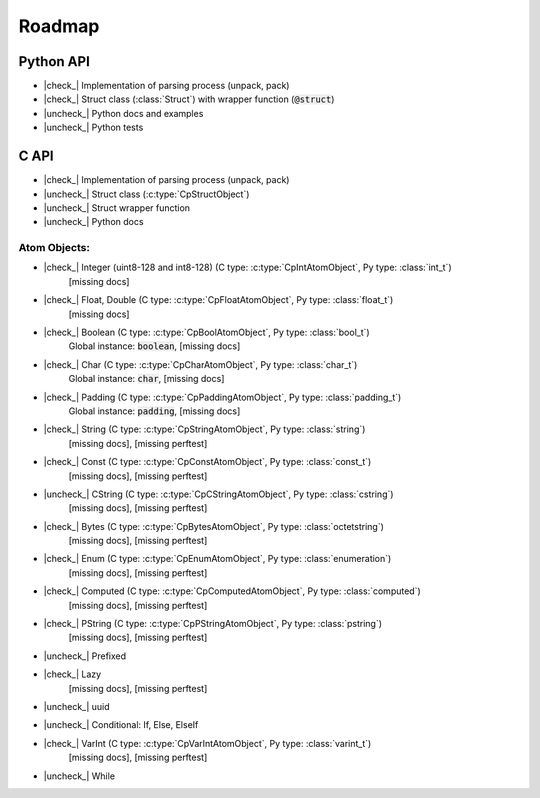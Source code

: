 .. _dev-roadmap:

********
Roadmap
********

.. |check_| raw:: html

    <input checked=""  disabled="" type="checkbox">

.. |uncheck_| raw:: html

    <input disabled="" type="checkbox">

.. role:: text-danger

.. role:: text-warning

Python API
----------

- |check_| Implementation of parsing process (unpack, pack)
- |check_| Struct class (:class:`Struct`) with wrapper function (:code:`@struct`)
- |uncheck_| Python docs and examples
- |uncheck_| Python tests

C API
-----

- |check_| Implementation of parsing process (unpack, pack)
- |uncheck_| Struct class (:c:type:`CpStructObject`)
- |uncheck_| Struct wrapper function
- |uncheck_| Python docs

Atom Objects:
^^^^^^^^^^^^^

- |check_| Integer (uint8-128 and int8-128) (C type: :c:type:`CpIntAtomObject`, Py type: :class:`int_t`)
    [:text-danger:`missing docs`]

- |check_| Float, Double (C type: :c:type:`CpFloatAtomObject`, Py type: :class:`float_t`)
    [:text-danger:`missing docs`]

- |check_| Boolean (C type: :c:type:`CpBoolAtomObject`, Py type: :class:`bool_t`)
    Global instance: :code:`boolean`,
    [:text-danger:`missing docs`]

- |check_| Char (C type: :c:type:`CpCharAtomObject`, Py type: :class:`char_t`)
    Global instance: :code:`char`,
    [:text-danger:`missing docs`]

- |check_| Padding (C type: :c:type:`CpPaddingAtomObject`, Py type: :class:`padding_t`)
    Global instance: :code:`padding`,
    [:text-danger:`missing docs`]

- |check_| String (C type: :c:type:`CpStringAtomObject`, Py type: :class:`string`)
    [:text-danger:`missing docs`],
    [:text-warning:`missing perftest`]

- |check_| Const (C type: :c:type:`CpConstAtomObject`, Py type: :class:`const_t`)
    [:text-danger:`missing docs`],
    [:text-warning:`missing perftest`]

- |uncheck_| CString (C type: :c:type:`CpCStringAtomObject`, Py type: :class:`cstring`)
    [:text-danger:`missing docs`],
    [:text-warning:`missing perftest`]

- |check_| Bytes (C type: :c:type:`CpBytesAtomObject`, Py type: :class:`octetstring`)
    [:text-danger:`missing docs`],
    [:text-warning:`missing perftest`]

- |check_| Enum (C type: :c:type:`CpEnumAtomObject`, Py type: :class:`enumeration`)
    [:text-danger:`missing docs`],
    [:text-warning:`missing perftest`]

- |check_| Computed (C type: :c:type:`CpComputedAtomObject`, Py type: :class:`computed`)
    [:text-danger:`missing docs`],
    [:text-warning:`missing perftest`]

- |check_| PString (C type: :c:type:`CpPStringAtomObject`, Py type: :class:`pstring`)
    [:text-danger:`missing docs`],
    [:text-warning:`missing perftest`]

- |uncheck_| Prefixed
    .. seealso:: *link issue here*

- |check_| Lazy
    [:text-danger:`missing docs`],
    [:text-warning:`missing perftest`]

- |uncheck_| uuid
    .. seealso:: *link issue here*

- |uncheck_| Conditional: If, Else, ElseIf
    .. seealso:: *link issue here*

- |check_| VarInt (C type: :c:type:`CpVarIntAtomObject`, Py type: :class:`varint_t`)
    [:text-danger:`missing docs`],
    [:text-warning:`missing perftest`]

- |uncheck_| While
    .. seealso:: *link issue here*